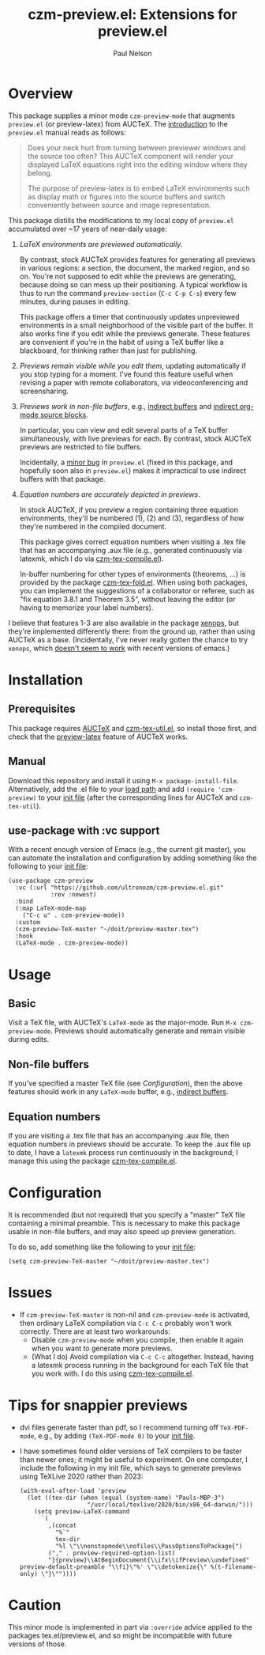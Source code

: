 #+title: czm-preview.el: Extensions for preview.el
#+author: Paul Nelson

* Overview
This package supplies a minor mode =czm-preview-mode= that augments =preview.el= (or preview-latex) from AUCTeX.  The [[https://www.gnu.org/software/auctex/manual/preview-latex/Introduction.html#Introduction][introduction]] to the =preview.el= manual reads as follows:

#+begin_quote
Does your neck hurt from turning between previewer windows and the source too often? This AUCTeX component will render your displayed LaTeX equations right into the editing window where they belong.

The purpose of preview-latex is to embed LaTeX environments such as display math or figures into the source buffers and switch conveniently between source and image representation.
#+end_quote

This package distills the modifications to my local copy of =preview.el= accumulated over ~17 years of near-daily usage:

1. /LaTeX environments are previewed automatically./

   By contrast, stock AUCTeX provides features for generating all previews in various regions: a section, the document, the marked region, and so on.  You're not supposed to edit while the previews are generating, because doing so can mess up their positioning.  A typical workflow is thus to run the command =preview-section= (=C-c C-p C-s=) every few minutes, during pauses in editing.

   This package offers a timer that continuously updates unpreviewed environments in a small neighborhood of the visible part of the buffer.  It also works fine if you edit while the previews generate.  These features are convenient if you're in the habit of using a TeX buffer like a blackboard, for thinking rather than just for publishing.

2. /Previews remain visible while you edit them/, updating automatically if you stop typing for a moment.  I've found this feature useful when revising a paper with remote collaborators, via videoconferencing and screensharing.

3. /Previews work in non-file buffers/, e.g., [[https://www.gnu.org/software/emacs/manual/html_node/emacs/Indirect-Buffers.html#:~:text=An%20indirect%20buffer%20cannot%20visit,effect%20on%20its%20base%20buffer.][indirect buffers]] and [[https://orgmode.org/manual/Editing-Source-Code.html][indirect org-mode source blocks]].

   In particular, you can view and edit several parts of a TeX buffer simultaneously, with live previews for each.  By contrast, stock AUCTeX previews are restricted to file buffers.

   Incidentally, a [[https://debbugs.gnu.org/cgi/bugreport.cgi?bug=65462][minor bug]] in =preview.el= (fixed in this package, and hopefully soon also in =preview.el=) makes it impractical to use indirect buffers with that package.

4. /Equation numbers are accurately depicted in previews/.

   In stock AUCTeX, if you preview a region containing three equation environments, they'll be numbered (1), (2) and (3), regardless of how they're numbered in the compiled document.

   This package gives correct equation numbers when visiting a .tex file that has an accompanying .aux file (e.g., generated continuously via latexmk, which I do via [[https://github.com/ultronozm/czm-tex-compile.el][czm-tex-compile.el]]).

   In-buffer numbering for other types of environments (theorems, ...) is provided by the package [[https://github.com/ultronozm/czm-tex-fold.el][czm-tex-fold.el]].  When using both packages, you can implement the suggestions of a collaborator or referee, such as "fix equation 3.8.1 and Theorem 3.5", without leaving the editor (or having to memorize your label numbers).

I believe that features 1-3 are also available in the package [[https://github.com/dandavison/xenops][xenops]], but they're implemented differently there: from the ground up, rather than using AUCTeX as a base.  (Incidentally, I've never really gotten the chance to try  =xenops=, which [[https://github.com/dandavison/xenops/issues][doesn't seem to work]] with recent versions of emacs.)


* Installation

** Prerequisites
This package requires [[https://www.gnu.org/software/auctex/manual/auctex/Installation.html#Installation][AUCTeX]] and [[https://github.com/ultronozm/czm-tex-util.el][czm-tex-util.el]], so install those first, and check that the [[https://www.gnu.org/software/auctex/manual/preview-latex/index.html#Top][preview-latex]] feature of AUCTeX works.  

** Manual
Download this repository and install it using =M-x package-install-file=.  Alternatively, add the .el file to your [[https://www.emacswiki.org/emacs/LoadPath][load path]] and add =(require 'czm-preview)= to your [[https://www.emacswiki.org/emacs/InitFile][init file]] (after the corresponding lines for AUCTeX and =czm-tex-util=).

** use-package with :vc support
With a recent enough version of Emacs (e.g., the current git master), you can automate the installation and configuration by adding something like the following to your [[https://www.emacswiki.org/emacs/InitFile][init file]]:

#+begin_src elisp
(use-package czm-preview
  :vc (:url "https://github.com/ultronozm/czm-preview.el.git"
            :rev :newest)
  :bind
  (:map LaTeX-mode-map
	("C-c u" . czm-preview-mode))
  :custom
  (czm-preview-TeX-master "~/doit/preview-master.tex")
  :hook
  (LaTeX-mode . czm-preview-mode))
#+end_src

* Usage

** Basic
Visit a TeX file, with AUCTeX's =LaTeX-mode= as the major-mode.  Run =M-x czm-preview-mode=.  Previews should automatically generate and remain visible during edits.

** Non-file buffers
If you've specified a master TeX file (see [[Configuration]]), then the above features should work in any =LaTeX-mode= buffer, e.g., [[https://www.gnu.org/software/emacs/manual/html_node/emacs/Indirect-Buffers.html#:~:text=An%20indirect%20buffer%20cannot%20visit,effect%20on%20its%20base%20buffer.][indirect buffers]].

** Equation numbers
If you are visiting a .tex file that has an accompanying .aux file, then equation numbers in previews should be accurate.  To keep the .aux file up to date, I have a =latexmk= process run continuously in the background; I manage this using the package [[https://github.com/ultronozm/czm-tex-compile.el][czm-tex-compile.el]].

* Configuration
It is recommended (but not required) that you specify a "master" TeX file containing a minimal preamble.  This is necessary to make this package usable in non-file buffers, and may also speed up preview generation.

To do so, add something like the following to your [[https://www.emacswiki.org/emacs/InitFile][init file]]:
#+begin_src elisp
(setq czm-preview-TeX-master "~/doit/preview-master.tex")
#+end_src

* Issues

- If =czm-preview-TeX-master= is non-nil and =czm-preview-mode= is activated, then ordinary LaTeX compilation via =C-c C-c= probably won't work correctly.  There are at least two workarounds:
  - Disable =czm-preview-mode= when you compile, then enable it again when you want to generate more previews.
  - (What I do) Avoid compilation via =C-c C-c= altogether.  Instead, having a latexmk process running in the background for each TeX file that you work with.  I do this using [[https://github.com/ultronozm/czm-tex-compile.el][czm-tex-compile.el]].

* Tips for snappier previews

- dvi files generate faster than pdf, so I recommend turning off =TeX-PDF-mode=, e.g., by adding =(TeX-PDF-mode 0)= to your [[https://www.emacswiki.org/emacs/InitFile][init file]].
  
- I have sometimes found older versions of TeX compilers to be faster than newer ones; it might be useful to experiment.  On one computer, I include the following in my init file, which says to generate previews using TeXLive 2020 rather than 2023:
  #+begin_src elisp
  (with-eval-after-load 'preview
    (let ((tex-dir (when (equal (system-name) "Pauls-MBP-3")
                     "/usr/local/texlive/2020/bin/x86_64-darwin/")))
      (setq preview-LaTeX-command
	    `(
	      ,(concat
	        "%`"
	        tex-dir
	        "%l \"\\nonstopmode\\nofiles\\PassOptionsToPackage{")
	      ("," . preview-required-option-list)
	      "}{preview}\\AtBeginDocument{\\ifx\\ifPreview\\undefined" preview-default-preamble "\\fi}\"%' \"\\detokenize{\" %(t-filename-only) \"}\""))))
  #+end_src

* Caution

This minor mode is implemented in part via =:override= advice applied to the packages tex.el/preview.el, and so might be incompatible with future versions of those.
